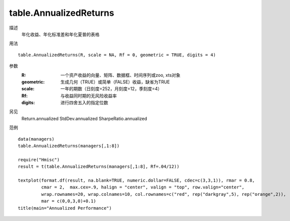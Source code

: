 table.AnnualizedReturns
=======================

描述
    年化收益、年化标准差和年化夏普的表格

用法
::

    table.AnnualizedReturns(R, scale = NA, Rf = 0, geometric = TRUE, digits = 4)

参数
    :R: 一个资产收益的向量、矩阵、数据框、时间序列或zoo, xts对象
    :geometric: 生成几何（TRUE）或简单（FALSE）收益，缺省为TRUE
    :scale: 一年的期数（日刻度=252，月刻度=12，季刻度=4）
    :Rf: 与收益同时期的无风险收益率
    :digits: 进行四舍五入的指定位数

另见
    Return.annualized StdDev.annualized SharpeRatio.annualized

范例
::

    data(managers)
    table.AnnualizedReturns(managers[,1:8])

    require("Hmisc")
    result = t(table.AnnualizedReturns(managers[,1:8], Rf=.04/12))

    textplot(format.df(result, na.blank=TRUE, numeric.dollar=FALSE, cdec=c(3,3,1)), rmar = 0.8,
             cmar = 2,  max.cex=.9, halign = "center", valign = "top", row.valign="center",
             wrap.rownames=20, wrap.colnames=10, col.rownames=c("red", rep("darkgray",5), rep("orange",2)),
             mar = c(0,0,3,0)+0.1)
    title(main="Annualized Performance")

